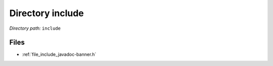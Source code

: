 .. _dir_include:


Directory include
=================


*Directory path:* ``include``


Files
-----

- :ref:`file_include_javadoc-banner.h`


